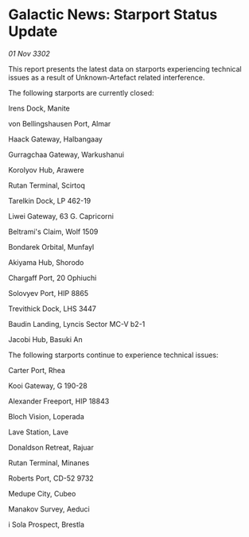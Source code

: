 * Galactic News: Starport Status Update

/01 Nov 3302/

This report presents the latest data on starports experiencing technical issues as a result of Unknown-Artefact related interference. 

The following starports are currently closed: 

Irens Dock, Manite 

von Bellingshausen Port, Almar 

Haack Gateway, Halbangaay 

Gurragchaa Gateway, Warkushanui 

Korolyov Hub, Arawere 

Rutan Terminal, Scirtoq 

Tarelkin Dock, LP 462-19 

Liwei Gateway, 63 G. Capricorni 

Beltrami's Claim, Wolf 1509 

Bondarek Orbital, Munfayl 

Akiyama Hub, Shorodo 

Chargaff Port, 20 Ophiuchi 

Solovyev Port, HIP 8865 

Trevithick Dock, LHS 3447 

Baudin Landing, Lyncis Sector MC-V b2-1 

Jacobi Hub, Basuki An 

The following starports continue to experience technical issues: 

Carter Port, Rhea 

Kooi Gateway, G 190-28 

Alexander Freeport, HIP 18843 

Bloch Vision, Loperada 

Lave Station, Lave 

Donaldson Retreat, Rajuar 

Rutan Terminal, Minanes 

Roberts Port, CD-52 9732 

Medupe City, Cubeo 

Manakov Survey, Aeduci 

i Sola Prospect, Brestla